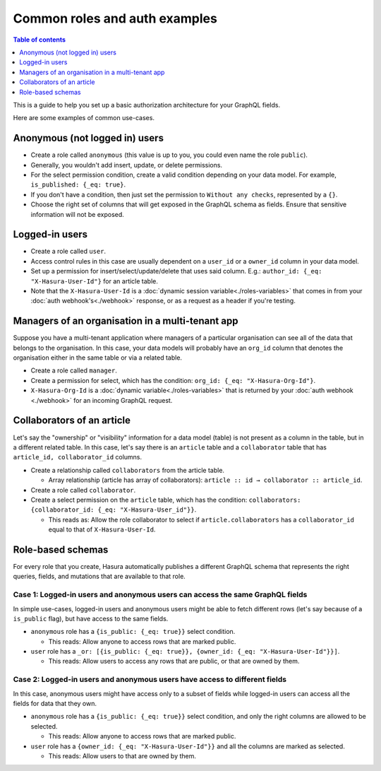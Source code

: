 Common roles and auth examples
==============================

.. contents:: Table of contents
  :backlinks: none
  :depth: 1
  :local:

This is a guide to help you set up a basic authorization architecture for your GraphQL fields.

Here are some examples of common use-cases.

Anonymous (not logged in) users
-------------------------------

- Create a role called ``anonymous`` (this value is up to you, you could even name the role ``public``).
- Generally, you wouldn't add insert, update, or delete permissions.
- For the select permission condition, create a valid condition depending on your data model. For example, ``is_published: {_eq: true}``.
- If you don't have a condition, then just set the permission to ``Without any checks``, represented by a ``{}``.
- Choose the right set of columns that will get exposed in the GraphQL schema as fields. Ensure that sensitive information will not be exposed.

.. image:: ../../../img/graphql/manual/auth/anonymous-role-examples.png
   :class: no-shadow

Logged-in users
---------------

- Create a role called ``user``.
- Access control rules in this case are usually dependent on a ``user_id`` or a ``owner_id`` column in your data model.
- Set up a permission for insert/select/update/delete that uses said column. E.g.: ``author_id: {_eq: "X-Hasura-User-Id"}`` for an article table.
- Note that the ``X-Hasura-User-Id`` is a :doc:`dynamic session variable<./roles-variables>` that comes in from your :doc:`auth webhook's<./webhook>` response, or as a request as a header if you're testing.

.. image:: ../../../img/graphql/manual/auth/user-select-graphiql.png
   :class: no-shadow


Managers of an organisation in a multi-tenant app
-------------------------------------------------

Suppose you have a multi-tenant application where managers of a particular organisation can see all of the data that belongs to the organisation. In this case, your data models will probably have an ``org_id`` column that denotes the organisation either in the same table or via a related table.

- Create a role called ``manager``.
- Create a permission for select, which has the condition: ``org_id: {_eq: "X-Hasura-Org-Id"}``.
- ``X-Hasura-Org-Id`` is a :doc:`dynamic variable<./roles-variables>` that is returned by your :doc:`auth webhook <./webhook>` for an incoming GraphQL request.

.. image:: ../../../img/graphql/manual/auth/org-manager-graphiql.png
   :class: no-shadow

Collaborators of an article
---------------------------

Let's say the "ownership" or "visibility" information for a data model (table) is not present as a column in the table, but in a different related table. In this case, let's say there is an ``article`` table and a ``collaborator`` table that has ``article_id, collaborator_id`` columns.

- Create a relationship called ``collaborators`` from the article table.

  - Array relationship (article has array of collaborators): ``article :: id → collaborator :: article_id``.

- Create a role called ``collaborator``.
- Create a select permission on the ``article`` table, which has the condition: ``collaborators: {collaborator_id: {_eq: "X-Hasura-User_id"}}``.

  - This reads as: Allow the role collaborator to select if ``article.collaborators`` has a ``collaborator_id`` equal to that of ``X-Hasura-User-Id``.

.. image:: ../../../img/graphql/manual/auth/collaborator-relationship.png
   :class: no-shadow

Role-based schemas
------------------

For every role that you create, Hasura automatically publishes a different GraphQL schema that represents the right queries, fields, and mutations that are available to that role.

Case 1: Logged-in users and anonymous users can access the same GraphQL fields
^^^^^^^^^^^^^^^^^^^^^^^^^^^^^^^^^^^^^^^^^^^^^^^^^^^^^^^^^^^^^^^^^^^^^^^^^^^^^^

In simple use-cases, logged-in users and anonymous users might be able to fetch different rows (let's say because of a ``is_public`` flag), but have access to the same fields.

- ``anonymous`` role has a ``{is_public: {_eq: true}}`` select condition.

  - This reads: Allow anyone to access rows that are marked public.

- ``user`` role has a ``_or: [{is_public: {_eq: true}}, {owner_id: {_eq: "X-Hasura-User-Id"}}]``.

  - This reads: Allow users to access any rows that are public, or that are owned by them.

Case 2: Logged-in users and anonymous users have access to different fields
^^^^^^^^^^^^^^^^^^^^^^^^^^^^^^^^^^^^^^^^^^^^^^^^^^^^^^^^^^^^^^^^^^^^^^^^^^^

In this case, anonymous users might have access only to a subset of fields while logged-in users can access all the fields for data that they own.

- ``anonymous`` role has a ``{is_public: {_eq: true}}`` select condition, and only the right columns are allowed to be selected.

  - This reads: Allow anyone to access rows that are marked public.

- ``user`` role has a ``{owner_id: {_eq: "X-Hasura-User-Id"}}`` and all the columns are marked as selected.

  - This reads: Allow users to that are owned by them.
